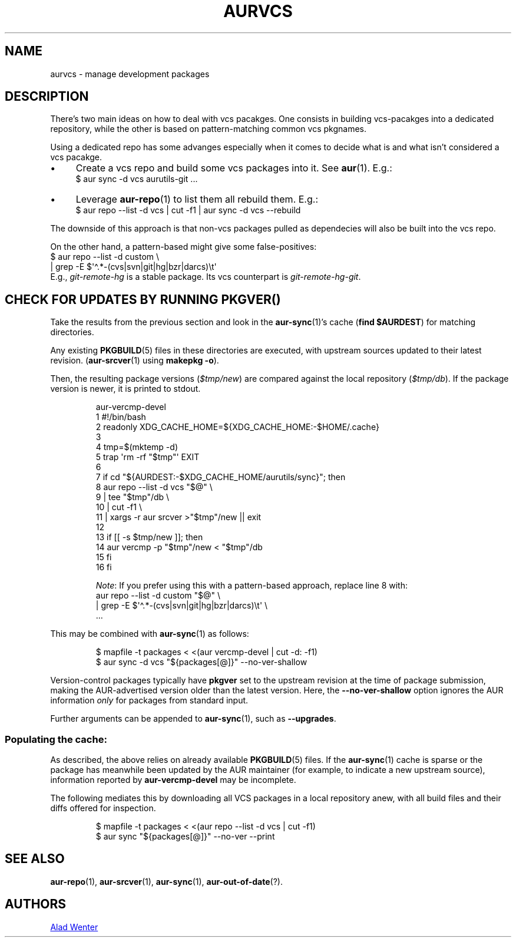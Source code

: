 .TH AURVCS 7 2019-10-13 AURUTILS

.SH NAME
aurvcs \- manage development packages

.SH DESCRIPTION
There's two main ideas on how to deal with vcs pacakges. One consists in
building vcs-pacakges into a dedicated repository, while the other is
based on pattern-matching common vcs pkgnames.

Using a dedicated repo has some advanges especially when it comes to
decide what is and what isn't considered a vcs pacakge.
.IP \(bu 4
Create a vcs repo and build some vcs packages into it. See
.BR aur (1).
E.g.:
.EX
    $ aur sync \-d vcs aurutils-git .\|.\|.
.EE
.
.IP \(bu
Leverage
.BR aur\-repo (1)
to list them all rebuild them.
E.g.:
.EX
    $ aur repo \-\-list \-d vcs | cut \-f1 | aur sync \-d vcs \-\-rebuild
.EE
.P
The downside of this approach is that non-vcs packages pulled as
dependecies will also be built into the vcs repo.
.P
On the other hand, a pattern-based might give some false-positives:
.EX
    $ aur repo \-\-list \-d custom \e
          | grep \-E $\(aq\(ha.*\-(cvs|svn|git|hg|bzr|darcs)\et\(aq
.EE
E.g.,
.I git\-remote\-hg
is a stable package. Its vcs counterpart is
.IR git\-remote\-hg\-git .

.SH CHECK FOR UPDATES BY RUNNING PKGVER()

Take the results from the previous section
and look in the
.BR aur\-sync (1)'s
cache
.RB ( "find $AURDEST" )
for matching directories.
.P
Any existing
.BR PKGBUILD (5)
files in these directories are executed, with upstream sources updated
to their latest revision.
.RB ( aur\-srcver (1)
using
.BR "makepkg \-o" ).
.P
Then, the resulting package versions
.RI ( "$tmp/new" )
are compared against the local repository
.RI ( "$tmp/db" ).
If the package version is newer, it is printed to stdout.

.RS
.EX
aur\-vercmp\-devel
1  #!/bin/bash
2  readonly XDG_CACHE_HOME=${XDG_CACHE_HOME:\-$HOME/.cache}
3
4  tmp=$(mktemp \-d)
5  trap \(aqrm \-rf "$tmp"\(aq EXIT
6
7  if cd "${AURDEST:\-$XDG_CACHE_HOME/aurutils/sync}"; then
8     aur repo \-\-list \-d vcs "$@" \e
9         | tee "$tmp"/db \e
10        | cut \-f1 \e
11        | xargs \-r aur srcver >"$tmp"/new || exit
12
13    if [[ \-s $tmp/new ]]; then
14       aur vercmp \-p "$tmp"/new < "$tmp"/db
15    fi
16 fi
.EE
.RE

.IP
.IR Note :
If you prefer using this with a pattern-based approach, replace line 8 with:
.RS
.EX
      aur repo \-\-list \-d custom "$@" \e
          | grep \-E $\(aq\(ha.*\-(cvs|svn|git|hg|bzr|darcs)\et\(aq \e
          ...
.EE
.RE

This may be combined with
.BR aur\-sync (1)
as follows:

.RS
.EX
$ mapfile \-t packages < <(aur vercmp\-devel | cut \-d: \-f1)
$ aur sync \-d vcs "${packages[@]}" \-\-no\-ver\-shallow
.EE
.RE

.\" Alternatively, check for [[ -t1 ]] so the output can be piped directly into
.\" aursync, but visible when ran as standalone

Version-control packages typically have
.B pkgver
set to the upstream revision at the time of package submission, making
the AUR-advertised version older than the latest version.
Here, the
.B \-\-no\-ver\-shallow
option ignores the AUR information
.I only
for packages from standard input.

Further arguments can be appended to
.BR aur\-sync (1),
such as
.BR \-\-upgrades .

.SS "Populating the cache:"
As described, the above relies on already available
.BR PKGBUILD (5)
files. If the
.BR aur\-sync (1)
cache is sparse or the package has meanwhile been updated by the AUR
maintainer (for example, to indicate a new upstream source),
information reported by
.B aur\-vercmp\-devel
may be incomplete.

The following mediates this by downloading all VCS packages in a local
repository anew, with all build files and their diffs offered for
inspection.

.RS
.EX
$ mapfile \-t packages < <(aur repo \-\-list \-d vcs | cut \-f1)
$ aur sync "${packages[@]}" \-\-no\-ver \-\-print
.EE
.RE

.SH SEE ALSO
.BR aur\-repo (1),
.BR aur\-srcver (1),
.BR aur\-sync (1),
.BR aur\-out\-of\-date (?).

.SH AUTHORS
.MT https://github.com/AladW
Alad Wenter
.ME


.\" vim: set textwidth=72:

